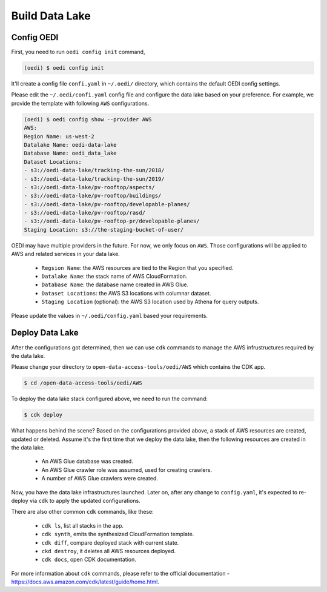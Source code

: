 Build Data Lake
===============

Config OEDI
-----------
First, you need to run ``oedi config init`` command,

.. code-block:: bash

    (oedi) $ oedi config init

It'll create a config file ``confi.yaml`` in ``~/.oedi/`` directory,
which contains the default OEDI config settings.

Please edit the ``~/.oedi/confi.yaml`` config file and 
configure the data lake based on your preference. For example, we provide the 
template with following ``AWS`` configurations.

.. code-block:: bash

  (oedi) $ oedi config show --provider AWS
  AWS:
  Region Name: us-west-2
  Datalake Name: oedi-data-lake
  Database Name: oedi_data_lake
  Dataset Locations:
  - s3://oedi-data-lake/tracking-the-sun/2018/
  - s3://oedi-data-lake/tracking-the-sun/2019/
  - s3://oedi-data-lake/pv-rooftop/aspects/
  - s3://oedi-data-lake/pv-rooftop/buildings/
  - s3://oedi-data-lake/pv-rooftop/developable-planes/
  - s3://oedi-data-lake/pv-rooftop/rasd/
  - s3://oedi-data-lake/pv-rooftop-pr/developable-planes/
  Staging Location: s3://the-staging-bucket-of-user/

OEDI may have multiple providers in the future. For now, we only focus on ``AWS``.
Those configurations will be applied to AWS and related services in your data lake.

    * ``Regsion Name``: the AWS resources are tied to the Region that you specified.
    * ``Datalake Name``: the stack name of AWS CloudFormation.
    * ``Database Name``: the database name created in AWS Glue.
    * ``Dataset Locations``: the AWS S3 locations with columnar dataset.
    * ``Staging Location`` (optional): the AWS S3 location used by Athena for query outputs.

Please update the values in ``~/.oedi/config.yaml`` based your requirements.

Deploy Data Lake
----------------
After the configurations got determined, then we can use ``cdk`` commands to manage the 
AWS infrustructures required by the data lake.

Please change your directory to ``open-data-access-tools/oedi/AWS`` which contains the CDK
app. 

.. code-block:: bash

    $ cd /open-data-access-tools/oedi/AWS

To deploy the data lake stack configured above, we need to run the command:

.. code-block:: bash

    $ cdk deploy

What happens behind the scene? Based on the configurations provided above, a stack of AWS 
resources are created, updated or deleted. Assume it's the first time that we deploy the 
data lake, then the following resources are created in the data lake.

    * An AWS Glue database was created.
    * An AWS Glue crawler role was assumed, used for creating crawlers.
    * A number of AWS Glue crawlers were created.

Now, you have the data lake infrastructures launched. Later on, after any change to ``config.yaml``,
it's expected to re-deploy via ``cdk`` to apply the updated configurations.

There are also other common ``cdk`` commands, like these:

    * ``cdk ls``, list all stacks in the app.
    * ``cdk synth``, emits the synthesized CloudFormation template.
    * ``cdk diff``, compare deployed stack with current state.
    * ``ckd destroy``, it deletes all AWS resources deployed.
    * ``cdk docs``, open CDK documentation. 

For more information about ``cdk`` commands, please refer to the official documentation -
https://docs.aws.amazon.com/cdk/latest/guide/home.html.
